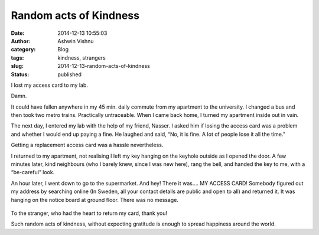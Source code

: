 Random acts of Kindness
#######################
:date: 2014-12-13 10:55:03
:author: Ashwin Vishnu
:category: Blog
:tags: kindness, strangers
:slug: 2014-12-13-random-acts-of-kindness
:status: published

I lost my access card to my lab.

.. raw:: html

   </p>

Damn.

.. raw:: html

   </p>

It could have fallen anywhere in my 45 min. daily commute from my apartment to the university. I changed a bus and then took two metro trains. Practically untraceable. When I came back home, I turned my apartment inside out in vain.

.. raw:: html

   </p>

The next day, I entered my lab with the help of my friend, Nasser. I asked him if losing the access card was a problem and whether I would end up paying a fine. He laughed and said, “No, it is fine. A lot of people lose it all the time.”

.. raw:: html

   </p>

Getting a replacement access card was a hassle nevertheless.

.. raw:: html

   </p>

I returned to my apartment, not realising I left my key hanging on the keyhole outside as I opened the door. A few minutes later, kind neighbours (who I barely knew, since I was new here), rang the bell, and handed the key to me, with a “be-careful” look.

.. raw:: html

   </p>

An hour later, I went down to go to the supermarket. And hey! There it was…. MY ACCESS CARD! Somebody figured out my address by searching online (In Sweden, all your contact details are public and open to all) and returned it. It was hanging on the notice board at ground floor. There was no message.

.. raw:: html

   </p>

.. raw:: html

   <p>

.. figure:: https://78.media.tumblr.com/ea4cf12bdb4fce8e9ed9794d019da07d/tumblr_inline_pfjaz1p6R01t4yejq_540.jpg
   :alt: 

.. raw:: html

   </p>

.. raw:: html

   </p>

To the stranger, who had the heart to return my card, thank you!

.. raw:: html

   </p>

Such random acts of kindness, without expecting gratitude is enough to spread happiness around the world.

.. raw:: html

   </p>
